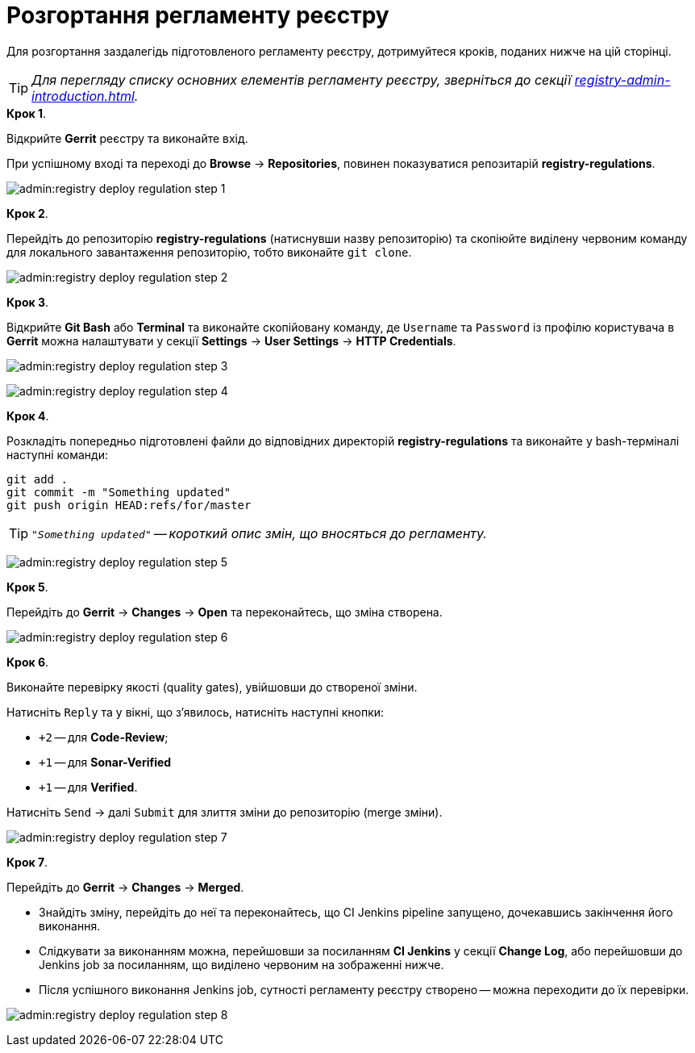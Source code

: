 = Розгортання регламенту реєстру

:sectnums:
:sectanchors:

Для розгортання заздалегідь підготовленого регламенту реєстру, дотримуйтеся кроків, поданих нижче на цій сторінці.

TIP: _Для перегляду списку основних елементів регламенту реєстру, зверніться до секції xref:registry-admin-introduction.adoc[]._

.**Крок 1**.
Відкрийте **Gerrit** реєстру та виконайте вхід.

При успішному вході та переході до **Browse** -> **Repositories**, повинен показуватися репозитарій **registry-regulations**.

image:admin:registry-deploy-regulation-step-1.png[]

.**Крок 2**.

Перейдіть до репозиторію **registry-regulations** (натиснувши назву репозиторію) та скопіюйте виділену червоним команду для локального завантаження репозиторію, тобто виконайте `git clone`.

image:admin:registry-deploy-regulation-step-2.png[]

.**Крок 3**. +

Відкрийте **Git Bash** або **Terminal** та виконайте скопійовану команду, де `Username` та `Password` із профілю користувача в **Gerrit** можна налаштувати у секції **Settings** -> **User Settings** → **HTTP Credentials**.

image:admin:registry-deploy-regulation-step-3.png[]

image:admin:registry-deploy-regulation-step-4.png[]

.**Крок 4**.
Розкладіть попередньо підготовлені файли до відповідних директорій **registry-regulations** та виконайте у bash-терміналі наступні команди:

[source, bash]
----
git add .
git commit -m "Something updated"
git push origin HEAD:refs/for/master
----
TIP: `_"Something updated"` -- короткий опис змін, що вносяться до регламенту._

image:admin:registry-deploy-regulation-step-5.png[]

.**Крок 5**.

Перейдіть до **Gerrit** → **Changes** → **Open** та переконайтесь, що зміна створена.

image:admin:registry-deploy-regulation-step-6.png[]

.**Крок 6**.

Виконайте перевірку якості (quality gates), увійшовши до створеної зміни.

Натисніть `Reply` та у вікні, що з’явилось, натисніть наступні кнопки:

* `+2` -- для **Code-Review**;

* `+1` -- для **Sonar-Verified**

* `+1` -- для **Verified**.

Натисніть `Send` → далі `Submit` для злиття зміни до репозиторію (merge зміни).

image:admin:registry-deploy-regulation-step-7.png[]

.**Крок 7**.

Перейдіть до **Gerrit** -> **Changes** -> **Merged**.

* Знайдіть зміну, перейдіть до неї та переконайтесь, що CI Jenkins pipeline запущено, дочекавшись закінчення його виконання.
* Слідкувати за виконанням можна, перейшовши за посиланням **CI Jenkins** у секції **Change Log**, або перейшовши до Jenkins job за посиланням, що виділено червоним на зображенні нижче.
* Після успішного виконання Jenkins job, сутності регламенту реєстру створено -- можна переходити до їх перевірки.

image:admin:registry-deploy-regulation-step-8.png[]